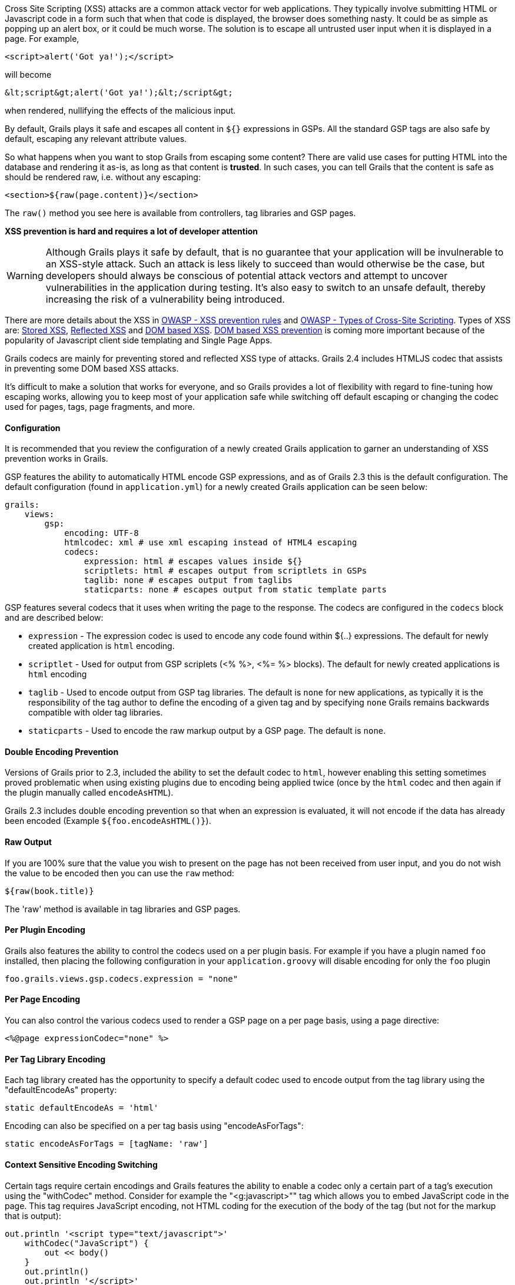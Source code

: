 Cross Site Scripting (XSS) attacks are a common attack vector for web applications. They typically involve submitting HTML or Javascript code in a form such that when that code is displayed, the browser does something nasty. It could be as simple as popping up an alert box, or it could be much worse. The solution is to escape all untrusted user input when it is displayed in a page. For example,

[source,groovy]
----
<script>alert('Got ya!');</script>
----    

will become

[source,groovy]
----
&lt;script&gt;alert('Got ya!');&lt;/script&gt;
----    

when rendered, nullifying the effects of the malicious input.

By default, Grails plays it safe and escapes all content in `${}` expressions in GSPs. All the standard GSP tags are also safe by default, escaping any relevant attribute values.

So what happens when you want to stop Grails from escaping some content? There are valid use cases for putting HTML into the database and rendering it as-is, as long as that content is *trusted*. In such cases, you can tell Grails that the content is safe as should be rendered raw, i.e. without any escaping:

[source,groovy]
----
<section>${raw(page.content)}</section>
----

The `raw()` method you see here is available from controllers, tag libraries and GSP pages.

*XSS prevention is hard and requires a lot of developer attention*

WARNING: Although Grails plays it safe by default, that is no guarantee that your application will be invulnerable to an XSS-style attack. Such an attack is less likely to succeed than would otherwise be the case, but developers should always be conscious of potential attack vectors and attempt to uncover vulnerabilities in the application during testing. It's also easy to switch to an unsafe default, thereby increasing the risk of a vulnerability being introduced.

There are more details about the XSS in https://www.owasp.org/index.php/XSS_%28Cross_Site_Scripting%29_Prevention_Cheat_Sheet#XSS_Prevention_Rules[OWASP - XSS prevention rules] and https://www.owasp.org/index.php/Types_of_Cross-Site_Scripting[OWASP - Types of Cross-Site Scripting]. Types of XSS are: https://www.owasp.org/index.php/Cross-site_Scripting_(XSS)#Stored_XSS_Attacks[Stored XSS], https://www.owasp.org/index.php/Cross-site_Scripting_(XSS)#Reflected_XSS_Attacks[Reflected XSS] and https://www.owasp.org/index.php/DOM_Based_XSS[DOM based XSS]. https://www.owasp.org/index.php/DOM_based_XSS_Prevention_Cheat_Sheet[DOM based XSS prevention] is coming more important because of the popularity of Javascript client side templating and Single Page Apps.

Grails codecs are mainly for preventing stored and reflected XSS type of attacks. Grails 2.4 includes HTMLJS codec that assists in preventing some DOM based XSS attacks.

It's difficult to make a solution that works for everyone, and so Grails provides a lot of flexibility with regard to fine-tuning how escaping works, allowing you to keep most of your application safe while switching off default escaping or changing the codec used for pages, tags, page fragments, and more.



==== Configuration


It is recommended that you review the configuration of a newly created Grails application to garner an understanding of XSS prevention works in Grails.

GSP features the ability to automatically HTML encode GSP expressions, and as of Grails 2.3 this is the default configuration.  The default configuration (found in `application.yml`) for a newly created Grails application can be seen below:

[source,groovy]
----
grails:
    views:
        gsp:
            encoding: UTF-8
            htmlcodec: xml # use xml escaping instead of HTML4 escaping
            codecs:
                expression: html # escapes values inside ${}
                scriptlets: html # escapes output from scriptlets in GSPs
                taglib: none # escapes output from taglibs
                staticparts: none # escapes output from static template parts
----

GSP features several codecs that it uses when writing the page to the response. The codecs are configured in the `codecs` block and are described below:

* `expression` - The expression codec is used to encode any code found within ${..} expressions. The default for newly created application is `html` encoding.
* `scriptlet` - Used for output from GSP scriplets (<% %>, <%= %> blocks). The default for newly created applications is `html` encoding
* `taglib` - Used to encode output from GSP tag libraries. The default is `none` for new applications, as typically it is the responsibility of the tag author to define the encoding of a given tag and by specifying `none` Grails remains backwards compatible with older tag libraries.
* `staticparts` - Used to encode the raw markup output by a GSP page. The default is `none`.


==== Double Encoding Prevention


Versions of Grails prior to 2.3, included the ability to set the default codec to `html`, however enabling this setting sometimes proved problematic when using existing plugins due to encoding being applied twice (once by the `html` codec and then again if the plugin manually called `encodeAsHTML`).

Grails 2.3 includes double encoding prevention so that when an expression is evaluated, it will not encode if the data has already been encoded (Example `${foo.encodeAsHTML()}`).


==== Raw Output


If you are 100% sure that the value you wish to present on the page has not been received from user input, and you do not wish the value to be encoded then you can use the `raw` method:

[source,groovy]
----
${raw(book.title)}
----

The 'raw' method is available in tag libraries and GSP pages.


==== Per Plugin Encoding


Grails also features the ability to control the codecs used on a per plugin basis. For example if you have a plugin named `foo` installed, then placing the following configuration in your `application.groovy` will disable encoding for only the `foo` plugin

[source,groovy]
----
foo.grails.views.gsp.codecs.expression = "none"
----    


==== Per Page Encoding


You can also control the various codecs used to render a GSP page on a per page basis, using a page directive:

[source,groovy]
----
<%@page expressionCodec="none" %>
----    


==== Per Tag Library Encoding


Each tag library created has the opportunity to specify a default codec used to encode output from the tag library using the "defaultEncodeAs" property:

[source,groovy]
----
static defaultEncodeAs = 'html'
----    

Encoding can also be specified on a per tag basis using "encodeAsForTags":

[source,groovy]
----
static encodeAsForTags = [tagName: 'raw']
----    


==== Context Sensitive Encoding Switching


Certain tags require certain encodings and Grails features the ability to enable a codec only a certain part of a tag's execution using the "withCodec" method. Consider for example the "<g:javascript>"" tag which allows you to embed JavaScript code in the page. This tag requires JavaScript encoding, not HTML coding for the execution of the body of the tag (but not for the markup that is output): 

[source,groovy]
----
out.println '<script type="text/javascript">'
    withCodec("JavaScript") {
        out << body()
    }
    out.println()
    out.println '</script>'
----


==== Forced Encoding for Tags


If a tag specifies a default encoding that differs from your requirements you can force the encoding for any tag by passing the optional 'encodeAs' attribute:

[source,groovy]
----
<g:message code="foo.bar" encodeAs="JavaScript" />
----    


==== Default Encoding for All Output


The default configuration for new applications is fine for most use cases, and backwards compatible with existing plugins and tag libraries. However, you can also make your application even more secure by configuring Grails to always encode all output at the end of a response. This is done using the `filteringCodecForContentType` configuration in `application.groovy`:

[source,groovy]
----
grails.views.gsp.filteringCodecForContentType.'text/html' = 'html'
----    

Note that, if activated, the `staticparts` codec typically needs to be set to `raw` so that static markup is not encoded:

[source,groovy]
----
codecs {
        expression = 'html' // escapes values inside ${}
        scriptlet = 'html' // escapes output from scriptlets in GSPs
        taglib = 'none' // escapes output from taglibs
        staticparts = 'raw' // escapes output from static template parts
    }
----
